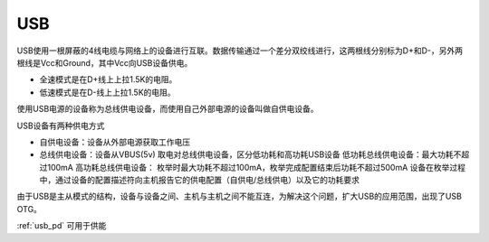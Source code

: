 
.. _usb:

USB
============

USB使用一根屏蔽的4线电缆与网络上的设备进行互联。数据传输通过一个差分双绞线进行，这两根线分别标为D+和D-，另外两根线是Vcc和Ground，其中Vcc向USB设备供电。

* 全速模式是在D+线上上拉1.5K的电阻。
* 低速模式是在D-线上上拉1.5K的电阻。

使用USB电源的设备称为总线供电设备，而使用自己外部电源的设备叫做自供电设备。

USB设备有两种供电方式

* 自供电设备：设备从外部电源获取工作电压
* 总线供电设备：设备从VBUS(5v) 取电对总线供电设备，区分低功耗和高功耗USB设备 低功耗总线供电设备：最大功耗不超过100mA 高功耗总线供电设备： 枚举时最大功耗不超过100mA，枚举完成配置结束后功耗不超过500mA 设备在枚举过程中，通过设备的配置描述符向主机报告它的供电配置（自供电/总线供电）以及它的功耗要求

由于USB是主从模式的结构，设备与设备之间、主机与主机之间不能互连，为解决这个问题，扩大USB的应用范围，出现了USB OTG。

:ref:`usb_pd` 可用于供能
